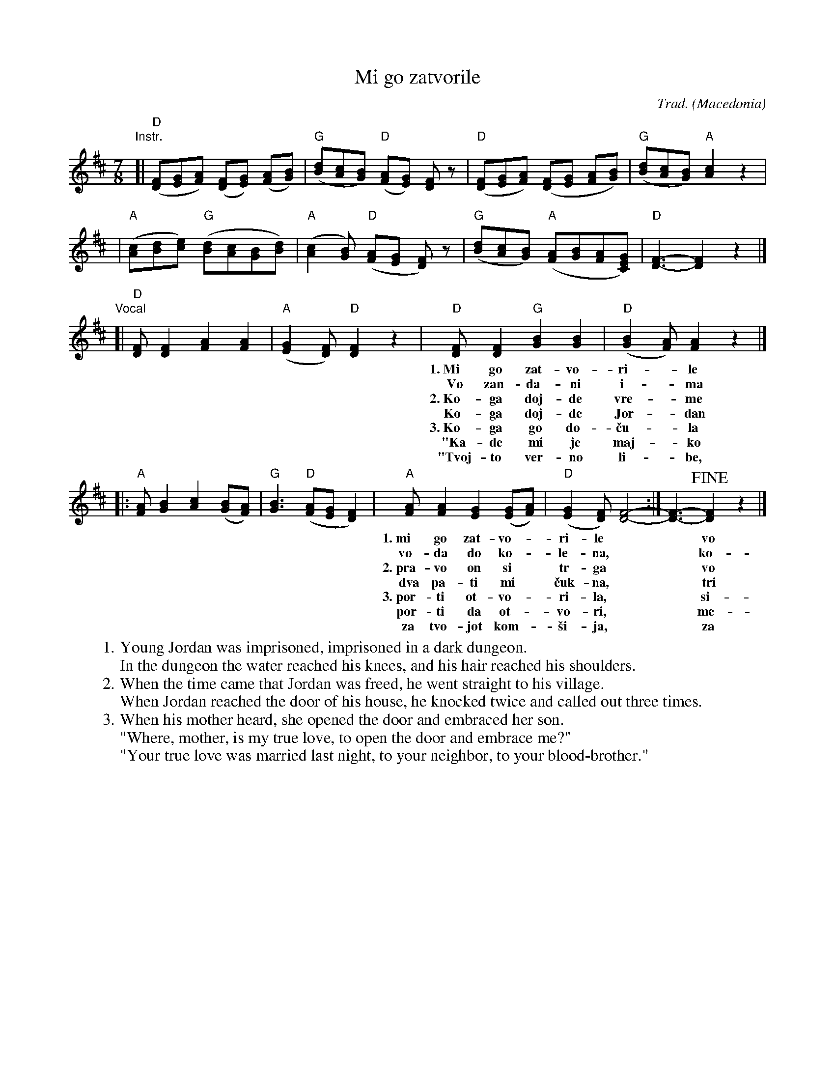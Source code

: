 
X: 1
T: Mi go zatvorile
R: lesnoto
C: Trad.
O: Macedonia
Z: 2018 John Chambers
S: handwritten version in old CFO collection
S: Aubrey Jaffer's transcription
S: Pinewoods collection
S: https://pesna.org/song.php?id=550
N: There's a lot of variety in the recorded versions.
%P: A BB A BB A BBB
M: 7/8
L: 1/8
K: D
"Instr."\
[| "D"([FD][GE][AF]) ([FD][GE]) ([AF][BG]) | "G"([dB][cA][BG]) "D"([AF][GE]) [FD]z \
 | "D"([FD][GE][AF]) ([FD][GE] [AF][BG]) | "G"([dB][cA][BG]) "A"[c2A2] z2 |
 | "A"([cA][dB][ec]) "G"([dB][cA][BG][dB]) | "A"([c2A2][BG]) "D"([AF][GE] [FD]) z \
 | "G"([dB][cA][BG]) "A"([AF][BG][AF][GEC]) | "D"[F3-D3-] [F2D2] z2 |]
"Vocal"
[| "D"[FD][F2D2] [A2F2] [A2F2] | "A"([G2E2][FD]) "D"[F2D2] z2 \
 | "D"[FD][F2D2] "G"[B2G2] [B2G2] | "D"([B2G2][AF]) [A2F2] z2 |]
w: 1.~Mi go zat-vo-ri-*le mla-di-ot Jor-dan-*\vce,
w:    Vo zan-da-ni i-*ma vo-da do ko-le-*na,
w: 2.~Ko-ga doj-de vre-*me Jor-dan da se pu-*\vsta,
w:    Ko-ga doj-de Jor-*dan do d-ma\vs-ni por-*ti,
w: 3.~Ko-ga go do-\vcu-*la ne-go-va-ti maj-*ka,
w:   "Ka-de mi je maj-*ko moj-to ver-no li-*be,
w:   "Tvoj-to ver-no li-*be, sno-\vsti se o-ma-*\vzi,
%
|: "A"[AF][B2G2] [c2A2] ([BG][AF]) | "G"[B3G3] "D"([AF][GE] [F2D2]) \
 | "A"[AF][A2F2] [G2E2] ([GE][AF]) | "D"([G2E2][FD]) [F4-D4-] :| [F3-D3-] !fine![F2D2] z2 |]
w: 1.~mi go zat-vo-*ri-le** vo tem-ni zan-*da-*ni.
w:    vo-da do ko-*le-na,** ko-sa do ra-*me-*na.
w: 2.~pra-vo on si* tr-ga** vo ne-go-vo* se-*lo.
w:    dva pa-ti mi* \vcuk-na,** tri pa-ti mi* vik-*na.
w: 3.~por-ti ot-vo-*ri-la,** si-na pre-gr-*ni-*la.
w:    por-ti da ot-*vo-ri,** me-ne da pre-*gr-*ne?"
w:    za tvo-jot kom-*\vsi-ja,** za tvo-jot po-*bra-*tim."
% - - - - - - - - - -
W:1.  Young Jordan was imprisoned, imprisoned in a dark dungeon.
W: In the dungeon the water reached his knees, and his hair reached his shoulders.
W:2.  When the time came that Jordan was freed, he went straight to his village.
W: When Jordan reached the door of his house, he knocked twice and called out three times.
W:3.  When his mother heard, she opened the door and embraced her son.
W:"Where, mother, is my true love, to open the door and embrace me?"
W:"Your true love was married last night, to your neighbor, to your blood-brother."
%
% %text https://www.youtube.com/watch?v=EmM6uewMLv4
% %text https://www.youtube.com/watch?v=JQxoU_f5W6g
